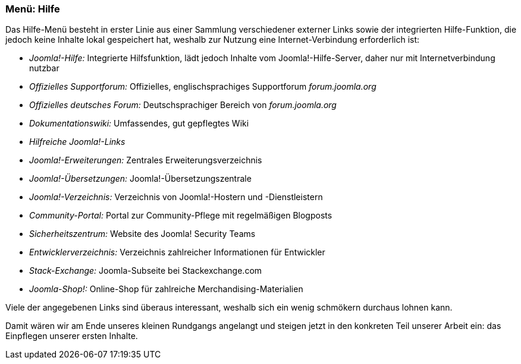 === Menü: Hilfe

Das Hilfe-Menü besteht in erster Linie aus einer Sammlung verschiedener
externer Links sowie der integrierten Hilfe-Funktion, die jedoch keine
Inhalte lokal gespeichert hat, weshalb zur Nutzung eine
Internet-Verbindung erforderlich ist:

* _Joomla!-Hilfe:_ Integrierte Hilfsfunktion, lädt jedoch Inhalte vom
Joomla!-Hilfe-Server, daher nur mit Internetverbindung nutzbar
* _Offizielles Supportforum:_ Offizielles, englischsprachiges
Supportforum _forum.joomla.org_
* _Offizielles deutsches Forum:_ Deutschsprachiger Bereich von
_forum.joomla.org_
* _Dokumentationswiki:_ Umfassendes, gut gepflegtes Wiki
* _Hilfreiche Joomla!-Links_
* _Joomla!-Erweiterungen:_ Zentrales Erweiterungsverzeichnis
* _Joomla!-Übersetzungen:_ Joomla!-Übersetzungszentrale
* _Joomla!-Verzeichnis:_ Verzeichnis von Joomla!-Hostern und
-Dienstleistern
* _Community-Portal:_ Portal zur Community-Pflege mit regelmäßigen
Blogposts
* _Sicherheitszentrum:_ Website des Joomla! Security Teams
* _Entwicklerverzeichnis:_ Verzeichnis zahlreicher Informationen für
Entwickler
* _Stack-Exchange:_ Joomla-Subseite bei Stackexchange.com
* _Joomla-Shop!:_ Online-Shop für zahlreiche Merchandising-Materialien

Viele der angegebenen Links sind überaus interessant, weshalb sich ein
wenig schmökern durchaus lohnen kann.

Damit wären wir am Ende unseres kleinen Rundgangs angelangt und steigen
jetzt in den konkreten Teil unserer Arbeit ein: das Einpflegen unserer
ersten Inhalte.
